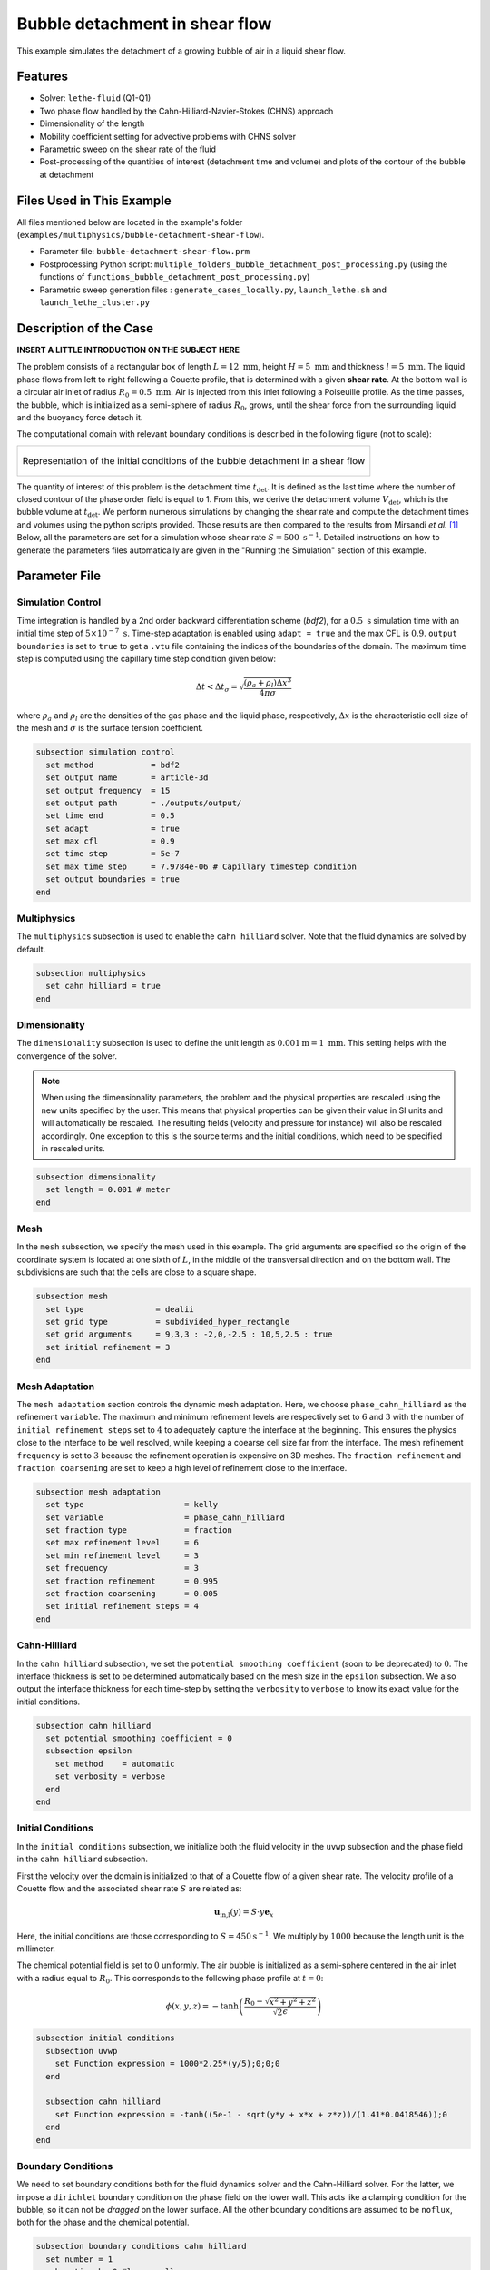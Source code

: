 ==================================
Bubble detachment in shear flow
==================================

This example simulates the detachment of a growing bubble of air in a liquid shear flow.


----------------------------------
Features
----------------------------------

- Solver: ``lethe-fluid`` (Q1-Q1)
- Two phase flow handled by the Cahn-Hilliard-Navier-Stokes (CHNS) approach
- Dimensionality of the length
- Mobility coefficient setting for advective problems with CHNS solver
- Parametric sweep on the shear rate of the fluid
- Post-processing of the quantities of interest (detachment time and volume) and plots of the contour of the bubble at detachment


--------------------------
Files Used in This Example
--------------------------

All files mentioned below are located in the example's folder (``examples/multiphysics/bubble-detachment-shear-flow``).

- Parameter file: ``bubble-detachment-shear-flow.prm``
- Postprocessing Python script: ``multiple_folders_bubble_detachment_post_processing.py`` (using the functions of ``functions_bubble_detachment_post_processing.py``)
- Parametric sweep generation files : ``generate_cases_locally.py``, ``launch_lethe.sh`` and ``launch_lethe_cluster.py``


-------------------------
Description of the Case
-------------------------

**INSERT A LITTLE INTRODUCTION ON THE SUBJECT HERE**

The problem consists of a rectangular box of length :math:`L = 12 \ \text{mm}`, height :math:`H = 5 \ \text{mm}` and thickness :math:`l = 5 \ \text{mm}`. The liquid phase flows from left to right following a Couette profile, that is determined with a given **shear rate**. At the bottom wall is a circular air inlet of radius :math:`R_0 = 0.5 \ \text{mm}`. Air is injected from this inlet following a Poiseuille profile. As the time passes, the bubble, which is initialized as a semi-sphere of radius :math:`R_0`, grows, until the shear force from the surrounding liquid and the buoyancy force detach it.

The computational domain with relevant boundary conditions is described in the following figure (not to scale):

+-------------------------------------------------------------------------------------------------------------------+
|  .. figure:: images/bubble-detachment-case.svg                                                                    |
|     :alt: Computational domain definition and initial conditions of the bubble detachment in a shear flow.        |
|     :align: center                                                                                                |
|     :name: Computational domain definition and initial conditions of the bubble detachment in a shear flow.       |
|                                                                                                                   |
|     Representation of the initial conditions of the bubble detachment in a shear flow                             |
|                                                                                                                   |
+-------------------------------------------------------------------------------------------------------------------+

The quantity of interest of this problem is the detachment time :math:`t_\text{det}`. It is defined as the last time where the number of closed contour of the phase order field is equal to 1. From this, we derive the detachment volume :math:`V_\text{det}`, which is the bubble volume at :math:`t_\text{det}`. We perform numerous simulations by changing the shear rate and compute the detachment times and volumes using the python scripts provided. Those results are then compared to the results from Mirsandi *et al.* [#mirsandi2020]_
Below, all the parameters are set for a simulation whose shear rate :math:`S = 500 \ \text{s}^{-1}`. Detailed instructions on how to generate the parameters files automatically are given in the "Running the Simulation" section of this example.

-----------------
Parameter File
-----------------

Simulation Control
~~~~~~~~~~~~~~~~~~

Time integration is handled by a 2nd order backward differentiation scheme (`bdf2`), for a :math:`0.5 \ \text{s}` simulation time with an initial time step of :math:`5 \times 10^{-7} \ \text{s}`. Time-step adaptation is enabled using ``adapt = true`` and the max CFL is :math:`0.9`. ``output boundaries`` is set to ``true`` to get a ``.vtu`` file containing the indices of the boundaries of the domain. The maximum time step is computed using the capillary time step condition given below:

.. math::
    \Delta t < \Delta t_\sigma = \sqrt{\frac{(\rho_a+\rho_l)\Delta x^3}{4\pi\sigma}}

where :math:`\rho_a` and :math:`\rho_l` are the densities of the gas phase and the liquid phase, respectively, :math:`\Delta x` is the characteristic cell size of the mesh and :math:`\sigma` is the surface tension coefficient.

.. code-block:: text

    subsection simulation control
      set method            = bdf2
      set output name       = article-3d
      set output frequency  = 15
      set output path       = ./outputs/output/
      set time end          = 0.5
      set adapt             = true
      set max cfl           = 0.9
      set time step         = 5e-7
      set max time step     = 7.9784e-06 # Capillary timestep condition
      set output boundaries = true
    end


Multiphysics
~~~~~~~~~~~~

The ``multiphysics`` subsection is used to enable the ``cahn hilliard`` solver.
Note that the fluid dynamics are solved by default.

.. code-block:: text

    subsection multiphysics
      set cahn hilliard = true
    end
    
Dimensionality
~~~~~~~~~~~~~~

The ``dimensionality`` subsection is used to define the unit length as :math:`0.001 \text{m} = 1 \ \text{mm}`. This setting helps with the convergence of the solver.	

.. Note:: When using the dimensionality parameters, the problem and the physical properties are rescaled using the new units specified by the user. This means that physical properties can be given their value in SI units and will automatically be rescaled. The resulting fields (velocity and pressure for instance) will also be rescaled accordingly. One exception to this is the source terms and the initial conditions, which need to be specified in rescaled units.


.. code-block:: text

    subsection dimensionality
      set length = 0.001 # meter
    end
    
Mesh
~~~~

In the ``mesh`` subsection, we specify the mesh used in this example. The grid arguments are specified so the origin of the coordinate system is located at one sixth of :math:`L`, in the middle of the transversal direction and on the bottom wall. The subdivisions are such that the cells are close to a square shape.

.. code-block:: text

    subsection mesh
      set type               = dealii
      set grid type          = subdivided_hyper_rectangle
      set grid arguments     = 9,3,3 : -2,0,-2.5 : 10,5,2.5 : true
      set initial refinement = 3
    end
    
Mesh Adaptation
~~~~~~~~~~~~~~~

The ``mesh adaptation`` section controls the dynamic mesh adaptation. Here, we choose ``phase_cahn_hilliard`` as the refinement ``variable``. The maximum and minimum refinement levels are respectively set to :math:`6` and :math:`3` with the number of ``initial refinement steps`` set to :math:`4` to adequately capture the interface at the beginning. This ensures the physics close to the interface to be well resolved, while keeping a coearse cell size far from the interface. The mesh refinement ``frequency`` is set to :math:`3` because the refinement operation is expensive on 3D meshes. The ``fraction refinement`` and ``fraction coarsening`` are set to keep a high level of refinement close to the interface.

.. code-block:: text

    subsection mesh adaptation
      set type                     = kelly
      set variable                 = phase_cahn_hilliard
      set fraction type            = fraction
      set max refinement level     = 6
      set min refinement level     = 3
      set frequency                = 3
      set fraction refinement      = 0.995
      set fraction coarsening      = 0.005
      set initial refinement steps = 4
    end
    
    
Cahn-Hilliard
~~~~~~~~~~~~~

In the ``cahn hilliard`` subsection, we set the ``potential smoothing coefficient`` (soon to be deprecated) to :math:`0`. The interface thickness is set to be determined automatically based on the mesh size in the ``epsilon`` subsection. We also output the interface thickness for each time-step by setting the ``verbosity`` to ``verbose`` to know its exact value for the initial conditions.

.. code-block:: text

    subsection cahn hilliard
      set potential smoothing coefficient = 0
      subsection epsilon
        set method    = automatic
        set verbosity = verbose
      end
    end
    
Initial Conditions
~~~~~~~~~~~~~~~~~~

In the ``initial conditions`` subsection, we initialize both the fluid velocity in the ``uvwp`` subsection and the phase field in the ``cahn hilliard`` subsection.

First the velocity over the domain is initialized to that of a Couette flow of a given shear rate. The velocity profile of a Couette flow and the associated shear rate :math:`S` are related as:

.. math::
    \mathbf{u}_\text{in,l}(y) = S\cdot y\mathbf{e}_x
    
Here, the initial conditions are those corresponding to :math:`S = 450 \text{s}^{-1}`. We multiply by :math:`1000` because the length unit is the millimeter.
    

The chemical potential field is set to :math:`0` uniformly. The air bubble is initialized as a semi-sphere centered in the air inlet with a radius equal to :math:`R_0`. This corresponds to the following phase profile at :math:`t = 0`:

.. math::
    \phi(x,y,z) = -\text{tanh}\left(\frac{R_0 - \sqrt{x^2 + y^2 + z^2}}{\sqrt{2}\epsilon}\right)
    

.. code-block:: text

    subsection initial conditions
      subsection uvwp
        set Function expression = 1000*2.25*(y/5);0;0;0
      end

      subsection cahn hilliard
        set Function expression = -tanh((5e-1 - sqrt(y*y + x*x + z*z))/(1.41*0.0418546));0
      end
    end
    
Boundary Conditions
~~~~~~~~~~~~~~~~~~~

We need to set boundary conditions both for the fluid dynamics solver and the Cahn-Hilliard solver. For the latter, we impose a ``dirichlet`` boundary condition on the phase field on the lower wall. This acts like a clamping condition for the bubble, so it can not be *dragged* on the lower surface. All the other boundary conditions are assumed to be ``noflux``, both for the phase and the chemical potential.

.. code-block:: text

    subsection boundary conditions cahn hilliard
      set number = 1
      subsection bc 0 #lower-walls
        set id   = 2
        set type = dirichlet
        subsection phi
          set Function expression = -tanh((5e-1 - sqrt(x*x + z*z))/(1.41*0.0346))
        end
      end
    end
    
For the Navier-Stokes equations, we constraint the velocity to correspond to that of a Couette flow at the inlet (``subsection bc 0``)  and the upper wall (``subsection bc 1``). 
Then, the velocity profile on the bottom wall (``subsection bc 2``) needs to be :math:`0` outside of the air inlet and must correspond to a Poiseuille profile in the air inlet. We remind the expression of the Poiseuille velocity profile below:

.. math::
   \mathbf{u}_{\text{in,a}} = u_\text{max,a}\left(1-\frac{x^2+z^2}{R_0^2}\right)\mathbf{e}_y
   
This profile corresponds to a volumetric air flux :math:`Q = 500 \ \text{mm}^3\text{s}^{-1}` so that :math:`u_\text{max,a} = \frac{2Q}{\pi R_0^2} = 1.2732 \ \text{m} \text{s}^{-1}`. Once again, we multiply by because the length unit is the millimeter.

The lateral walls (``subsection bc 4`` and ``subsection bc 3``) are endowed with ``slip`` boundary conditions and the last boundary (``subsection bc 5``) is defined as an ``outlet``, with a penalization constant :math:`\beta = 100`

.. code-block:: text

    subsection boundary conditions
      set number = 6
      subsection bc 0 # fluid-inlet
        set id   = 0
        set type = function
        subsection u
          set Function expression = 1000*2.25*(y/5)
        end
      end
      subsection bc 1 # upper-walls
        set id = 3
        set type = function
        subsection u
          set Function expression = 1000*2.25
        end
      end
      subsection bc 2 # lower-walls : gas-inlet + no-slip
        set id   = 2
        set type = function
        subsection v
          set Function expression = if(x*x + z*z < 5e-1*5e-1,1000*1.2732395447351625*(1-(x*x+z*z)/(0.5*0.5)),0)
        end
        subsection u
          set Function expression = 0
        end
        subsection w
          set Function expression = 0
        end
      end
      subsection bc 3 # side-walls
        set id   = 4
        set type = slip
      end
      subsection bc 4 # side-walls
        set id   = 5
        set type = slip
      end
      subsection bc 5 # fluid-outlet
        set id   = 1
        set type = outlet
        set beta = 100
      end
    end
    
Physical Properties
~~~~~~~~~~~~~~~~~~~

The ``physical properties`` subsection defines the physical properties of the fluids. In this example, we need first to define the properties of the surrounding liquid as that of water, hence the choice of :math:`\rho_0 = 1000 \ \text{kg}\cdot\text{m}^{-3}` and :math:`\nu_0 = 1.0016 \times 10^{-6} \ \text{m}^2\cdot\text{s}^{-1}`. The gas in the bubble is air, whose physical properties are :math:`\rho_1 = 1.23 \ \text{kg}\cdot\text{m}^{-3}` and :math:`\nu_1 = 1.455\times 10^{-5} \ \text{m}^2\cdot\text{s}^{-1}` . Since we have a water-air interface, the surface tension coefficient is: :math:`\sigma = 0.073 \ \text{N}\cdot\text{m}^{-1}`. 

In this problem, the radius of the bubble is below the critical radius (see Yue *et al.* [#yue2007]_), which means the air bubble will diffuse in the liquid phase over the timescale of the problem if the mobility coefficient is not set adequately. Yue *et al.* derive a criterion for setting the mobility coefficient :math:`D` that depends on the parameters of the problem. It is given below:

.. math::
    D = \frac{(S + S_a)R_0\epsilon}{\sigma}
    
where :math:`S` is the shear rate related to the liquid flow, :math:`S_a` is the shear rate related to the air flow, :math:`\varepsilon` is the interface thickness and :math:`\sigma` is the surface tension coefficient. :math:`S_a` is the only unknown, it is estimated as follows:

.. math::
    S_a = \frac{v_\text{max,a}}{2R_0}
    
.. code-block:: text

    subsection physical properties
      set number of fluids = 2
      subsection fluid 0 # Water (phase = 1)
        set kinematic viscosity = 1.0016e-06
        set density             = 1000
      end
      subsection fluid 1 # Air (phase = -1)
        set kinematic viscosity = 14.55e-6
        set density             = 1.23
      end
      set number of material interactions = 1
      subsection material interaction 0
        subsection fluid-fluid interaction
          set surface tension coefficient     = 0.073
          set cahn hilliard mobility model    = constant
          set cahn hilliard mobility constant = 2.8177e-08 # Non-diffusion on problem time-scale condition
        end
      end
    end
    
Source Term
~~~~~~~~~~~

In the ``source term`` subsection, we define the gravitational acceleration. Since the unit length is the millimeter, the usual value of :math:`g` needs to be multiplied by :math:`1000`.

.. code-block:: text

    subsection source term
      subsection fluid dynamics
        set Function expression = 0; 0; -9810; 0
      end
    end
    
Post-processing
~~~~~~~~~~~~~~~

In order to compute the quantities of interest of the problem, we enable Lethe to post-process the phase field at every iteration (``set output frequency = 1``). The phase statistics and the flow rates are necessary to compute derived quantities that serve to analyze the problem more in-depth.

.. code-block:: text

    subsection post-processing
      set verbosity        = quiet
      set output frequency = 1

      set calculate barycenter       = true
      set calculate phase statistics = true

      set calculate flow rate = true
    end
    
-----------------------
Running the Simulation
-----------------------

The simulation may be run locally by calling ``lethe-fluid`` by invoking:

.. code-block:: text
  :class: copy-button
  
   mpirun -np 10 lethe-fluid jurins-law-2d.prm
   
to run the simulation using ten CPU cores. 

Though we highly advise you to run the simulation on a computationnal cluster (such as Narval, Béluga, etc.). To do so, a python script (``generate_cases_locally.py``) is included to generate automatically the cases with the correct parameters and physical properties locally. The script works with a ``.prm`` template (``bubble-detachment-shear-flow.prm``) and a ``.sh`` file (``launch_lethe.sh``) containing the information to launch the simulation on the Narval cluster. 
To use the python script, invoke:

.. code-block:: text
  :class: copy-button
  
   python3 generate_cases_locally.py
   
This will generate all the directories corresponding to the different shear rates cases. The directories' names contain important information on the parameters of the simulation, hence the obscure naming. It will also generate ``summary_sweep.dat`` which sums up the parameters of the different cases in one file.

Once the directories are copied on Narval, launch the simulations with ``launch_lethe_cluster.py``.

For more information, you may visit `How to Automatically Create and Launch Lethe Simulations <../../../tools/automatic_launch/automatic_launch.html>`_.

Then, to post-process the results, you may use the provided ``multiple_folders_bubble_detachment_post_processing.py`` python script. It contains all the instructions inside to run it.


-----------------
Results
-----------------

In order to analyze the influence of the surrounding liquid on the detachment of the bubble, we run the simulations for different values of the shear rate: :math:`S \in [100,200,300,450]`. The detachment time and volume are then computed and compared to the results of Mirsandi *et al.* in the following figure, which shows an excellent agreement. The result for no-shear simulation was added to the plot for completion.

+-------------------------------------------------------------------------------------------------------------------+
|  .. figure:: images/bubble-detachment_volume.png                                                                  |
|     :alt: Plot of the detachment volume (our results and literature results) with respect to shear rate.          |
|     :align: center                                                                                                |
|     :name: Detachment volumes                                                                                     |
|                                                                                                                   |
|     Plot of the detachment volume (our results and literature results) with respect to shear rate.                |
|                                                                                                                   |
+-------------------------------------------------------------------------------------------------------------------+

+-------------------------------------------------------------------------------------------------------------------+
|  .. figure:: images/bubble-detachment_time.png                                                                    |
|     :alt: Plot of the detachment time (our results and literature results) with respect to shear rate.            |
|     :align: center                                                                                                |
|     :name: Detachment times                                                                                       |
|                                                                                                                   |
|     Plot of the detachment times (our results and literature results) with respect to shear rate.                 |
|                                                                                                                   |
+-------------------------------------------------------------------------------------------------------------------+

Below are the plots of the contour of the bubble in the plane :math:`z = 0` when detachment occurs for different values of the shear rate.

+-------------------------------------------------------------------------------------------------------------------+
|  .. figure:: images/bubble-detachment-contour.png                                                                 |
|     :alt: Cut of the contour of the bubble at detachment time in the plane :math:`z = 0` for different shear      |
|      rates.                                                                                                       |
|     :align: center                                                                                                |
|     :name: Contour cuts at detachment                                                                             |
|                                                                                                                   |
|     Cut of the contour of the bubble at detachment time in the plane :math:`z = 0` for different shear rates.     |
|                                                                                                                   |
+-------------------------------------------------------------------------------------------------------------------+


The higher the shear rate, the more important the viscous drag as it can be observed above. The bubble is dragged in the direction of the movement of the fluid which flattens it, and brings it closer to the bottom wall. The volume enclosed by the contour is smaller, which is coherent with the values of detachment time and volumes computed before.

---------------------------
Possibilities for Extension
---------------------------

- **Non-newtonian case**: extend the case to a non-newtonian liquid. This should yield fairly different results because of the high gradients of shear rate close to the bubble's interface.

-----------
References
-----------


.. [#mirsandi2020] \H. Mirsandi, W. J. Smit, G. Kong, M. W. Baltussen, E. A. J. F. Peters, and J. A. M. Kuipers, ‘Bubble formation from an orifice in liquid cross-flow’, Chemical Engineering Journal, vol. 386, p. 120902, Apr. 2020, doi: 10.1016/j.cej.2019.01.181.

.. [#yue2007] \P. Yue, C. Zhou, and J. J. Feng, ‘Spontaneous shrinkage of drops and mass conservation in phase-field simulations’, Journal of Computational Physics, vol. 223, no. 1, pp. 1–9, Apr. 2007, doi: 10.1016/j.jcp.2006.11.020.

